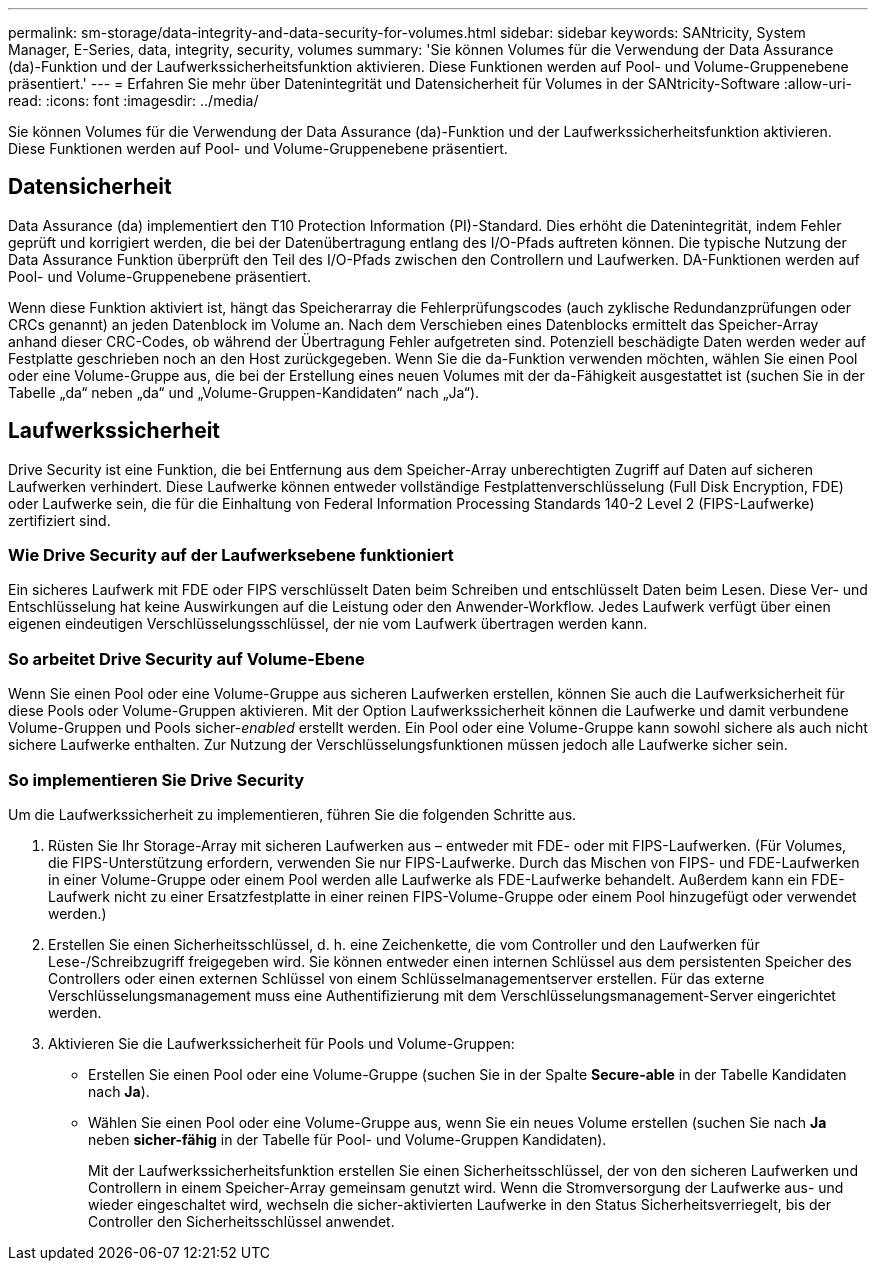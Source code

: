 ---
permalink: sm-storage/data-integrity-and-data-security-for-volumes.html 
sidebar: sidebar 
keywords: SANtricity, System Manager, E-Series, data, integrity, security, volumes 
summary: 'Sie können Volumes für die Verwendung der Data Assurance (da)-Funktion und der Laufwerkssicherheitsfunktion aktivieren. Diese Funktionen werden auf Pool- und Volume-Gruppenebene präsentiert.' 
---
= Erfahren Sie mehr über Datenintegrität und Datensicherheit für Volumes in der SANtricity-Software
:allow-uri-read: 
:icons: font
:imagesdir: ../media/


[role="lead"]
Sie können Volumes für die Verwendung der Data Assurance (da)-Funktion und der Laufwerkssicherheitsfunktion aktivieren. Diese Funktionen werden auf Pool- und Volume-Gruppenebene präsentiert.



== Datensicherheit

Data Assurance (da) implementiert den T10 Protection Information (PI)-Standard. Dies erhöht die Datenintegrität, indem Fehler geprüft und korrigiert werden, die bei der Datenübertragung entlang des I/O-Pfads auftreten können. Die typische Nutzung der Data Assurance Funktion überprüft den Teil des I/O-Pfads zwischen den Controllern und Laufwerken. DA-Funktionen werden auf Pool- und Volume-Gruppenebene präsentiert.

Wenn diese Funktion aktiviert ist, hängt das Speicherarray die Fehlerprüfungscodes (auch zyklische Redundanzprüfungen oder CRCs genannt) an jeden Datenblock im Volume an. Nach dem Verschieben eines Datenblocks ermittelt das Speicher-Array anhand dieser CRC-Codes, ob während der Übertragung Fehler aufgetreten sind. Potenziell beschädigte Daten werden weder auf Festplatte geschrieben noch an den Host zurückgegeben. Wenn Sie die da-Funktion verwenden möchten, wählen Sie einen Pool oder eine Volume-Gruppe aus, die bei der Erstellung eines neuen Volumes mit der da-Fähigkeit ausgestattet ist (suchen Sie in der Tabelle „da“ neben „da“ und „Volume-Gruppen-Kandidaten“ nach „Ja“).



== Laufwerkssicherheit

Drive Security ist eine Funktion, die bei Entfernung aus dem Speicher-Array unberechtigten Zugriff auf Daten auf sicheren Laufwerken verhindert. Diese Laufwerke können entweder vollständige Festplattenverschlüsselung (Full Disk Encryption, FDE) oder Laufwerke sein, die für die Einhaltung von Federal Information Processing Standards 140-2 Level 2 (FIPS-Laufwerke) zertifiziert sind.



=== Wie Drive Security auf der Laufwerksebene funktioniert

Ein sicheres Laufwerk mit FDE oder FIPS verschlüsselt Daten beim Schreiben und entschlüsselt Daten beim Lesen. Diese Ver- und Entschlüsselung hat keine Auswirkungen auf die Leistung oder den Anwender-Workflow. Jedes Laufwerk verfügt über einen eigenen eindeutigen Verschlüsselungsschlüssel, der nie vom Laufwerk übertragen werden kann.



=== So arbeitet Drive Security auf Volume-Ebene

Wenn Sie einen Pool oder eine Volume-Gruppe aus sicheren Laufwerken erstellen, können Sie auch die Laufwerksicherheit für diese Pools oder Volume-Gruppen aktivieren. Mit der Option Laufwerkssicherheit können die Laufwerke und damit verbundene Volume-Gruppen und Pools sicher-_enabled_ erstellt werden. Ein Pool oder eine Volume-Gruppe kann sowohl sichere als auch nicht sichere Laufwerke enthalten. Zur Nutzung der Verschlüsselungsfunktionen müssen jedoch alle Laufwerke sicher sein.



=== So implementieren Sie Drive Security

Um die Laufwerkssicherheit zu implementieren, führen Sie die folgenden Schritte aus.

. Rüsten Sie Ihr Storage-Array mit sicheren Laufwerken aus – entweder mit FDE- oder mit FIPS-Laufwerken. (Für Volumes, die FIPS-Unterstützung erfordern, verwenden Sie nur FIPS-Laufwerke. Durch das Mischen von FIPS- und FDE-Laufwerken in einer Volume-Gruppe oder einem Pool werden alle Laufwerke als FDE-Laufwerke behandelt. Außerdem kann ein FDE-Laufwerk nicht zu einer Ersatzfestplatte in einer reinen FIPS-Volume-Gruppe oder einem Pool hinzugefügt oder verwendet werden.)
. Erstellen Sie einen Sicherheitsschlüssel, d. h. eine Zeichenkette, die vom Controller und den Laufwerken für Lese-/Schreibzugriff freigegeben wird. Sie können entweder einen internen Schlüssel aus dem persistenten Speicher des Controllers oder einen externen Schlüssel von einem Schlüsselmanagementserver erstellen. Für das externe Verschlüsselungsmanagement muss eine Authentifizierung mit dem Verschlüsselungsmanagement-Server eingerichtet werden.
. Aktivieren Sie die Laufwerkssicherheit für Pools und Volume-Gruppen:
+
** Erstellen Sie einen Pool oder eine Volume-Gruppe (suchen Sie in der Spalte *Secure-able* in der Tabelle Kandidaten nach *Ja*).
** Wählen Sie einen Pool oder eine Volume-Gruppe aus, wenn Sie ein neues Volume erstellen (suchen Sie nach *Ja* neben *sicher-fähig* in der Tabelle für Pool- und Volume-Gruppen Kandidaten).
+
Mit der Laufwerkssicherheitsfunktion erstellen Sie einen Sicherheitsschlüssel, der von den sicheren Laufwerken und Controllern in einem Speicher-Array gemeinsam genutzt wird. Wenn die Stromversorgung der Laufwerke aus- und wieder eingeschaltet wird, wechseln die sicher-aktivierten Laufwerke in den Status Sicherheitsverriegelt, bis der Controller den Sicherheitsschlüssel anwendet.





